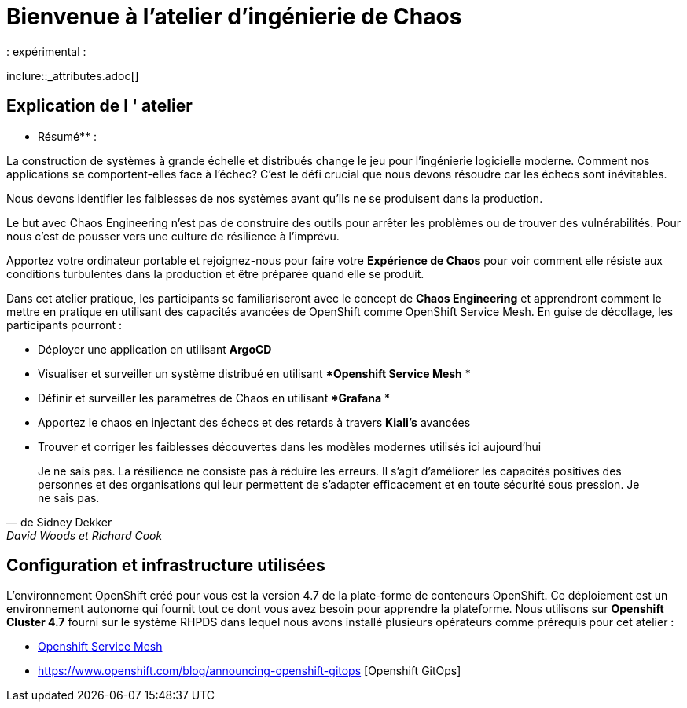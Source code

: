 = Bienvenue à l'atelier d'ingénierie de Chaos
:navtitle: Introduction
:page-layout: home
:markup-in-source: verbatim,attributes,quotes
: expérimental :


inclure::_attributes.adoc[]

== Explication de l &apos; atelier
** Résumé** :

La construction de systèmes à grande échelle et distribués change le jeu pour l'ingénierie logicielle moderne. Comment nos applications se comportent-elles face à l'échec? C'est le défi crucial que nous devons résoudre car les échecs sont inévitables.

Nous devons identifier les faiblesses de nos systèmes avant qu'ils ne se produisent dans la production.

Le but avec Chaos Engineering n'est pas de construire des outils pour arrêter les problèmes ou de trouver des vulnérabilités. Pour nous c'est de pousser vers une culture de résilience à l'imprévu.

Apportez votre ordinateur portable et rejoignez-nous pour faire votre **Expérience de Chaos** pour voir comment elle résiste aux conditions turbulentes dans la production et être préparée quand elle se produit.

Dans cet atelier pratique, les participants se familiariseront avec le concept de **Chaos Engineering** et apprendront comment le mettre en pratique en utilisant des capacités avancées de OpenShift comme OpenShift Service Mesh. En guise de décollage, les participants pourront :

* Déployer une application en utilisant **ArgoCD**
* Visualiser et surveiller un système distribué en utilisant **Openshift Service Mesh* *
* Définir et surveiller les paramètres de Chaos en utilisant **Grafana* *
* Apportez le chaos en injectant des échecs et des retards à travers **Kiali's** avancées
* Trouver et corriger les faiblesses découvertes dans les modèles modernes utilisés ici aujourd’hui

[quote, de Sidney Dekker, David Woods et Richard Cook]
Je ne sais pas.
La résilience ne consiste pas à réduire les erreurs. Il s'agit d'améliorer les capacités positives des personnes et des organisations qui leur permettent de s'adapter efficacement et en toute sécurité sous pression.
Je ne sais pas.

== Configuration et infrastructure utilisées
L'environnement OpenShift créé pour vous est la version 4.7 de la plate-forme de conteneurs OpenShift. Ce déploiement est un environnement autonome qui fournit tout ce dont vous avez besoin pour apprendre la plateforme.
Nous utilisons sur **Openshift Cluster 4.7** fourni sur le système RHPDS dans lequel nous avons installé plusieurs opérateurs comme prérequis pour cet atelier :

* https://www.openshift.com/learn/topics/service-mesh[Openshift Service Mesh]
* https://www.openshift.com/blog/announcing-openshift-gitops [Openshift GitOps]

